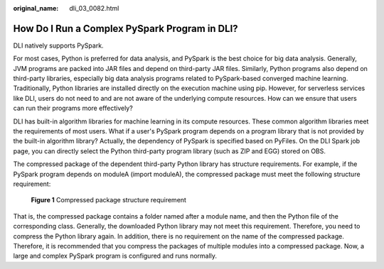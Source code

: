 :original_name: dli_03_0082.html

.. _dli_03_0082:

How Do I Run a Complex PySpark Program in DLI?
==============================================

DLI natively supports PySpark.

For most cases, Python is preferred for data analysis, and PySpark is the best choice for big data analysis. Generally, JVM programs are packed into JAR files and depend on third-party JAR files. Similarly, Python programs also depend on third-party libraries, especially big data analysis programs related to PySpark-based converged machine learning. Traditionally, Python libraries are installed directly on the execution machine using pip. However, for serverless services like DLI, users do not need to and are not aware of the underlying compute resources. How can we ensure that users can run their programs more effectively?

DLI has built-in algorithm libraries for machine learning in its compute resources. These common algorithm libraries meet the requirements of most users. What if a user's PySpark program depends on a program library that is not provided by the built-in algorithm library? Actually, the dependency of PySpark is specified based on PyFiles. On the DLI Spark job page, you can directly select the Python third-party program library (such as ZIP and EGG) stored on OBS.

The compressed package of the dependent third-party Python library has structure requirements. For example, if the PySpark program depends on moduleA (import moduleA), the compressed package must meet the following structure requirement:


.. figure:: /_static/images/en-us_image_0296823520.png
   :alt: **Figure 1** Compressed package structure requirement

   **Figure 1** Compressed package structure requirement

That is, the compressed package contains a folder named after a module name, and then the Python file of the corresponding class. Generally, the downloaded Python library may not meet this requirement. Therefore, you need to compress the Python library again. In addition, there is no requirement on the name of the compressed package. Therefore, it is recommended that you compress the packages of multiple modules into a compressed package. Now, a large and complex PySpark program is configured and runs normally.

